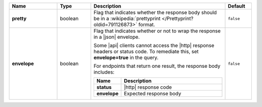 .. list-table::
   :widths: 20 14 56 11
   :header-rows: 1
   :stub-columns: 1

   * - Name
     - Type
     - Description
     - Default

   * - pretty
     - boolean
     - Flag that indicates whether the response body should be in a
       :wikipedia:`prettyprint </Prettyprint?oldid=791126873>` format.
     - ``false``

   * - envelope
     - boolean
     - Flag that indicates whether or not to wrap the response in a
       |json| envelope.

       Some |api| clients cannot access the |http| response headers or
       status code. To remediate this, set **envelope=true** in the
       query.

       For endpoints that return one result, the response body
       includes:

       .. list-table::
          :widths: 15 85
          :header-rows: 1
          :stub-columns: 1

          * - Name
            - Description

          * - status
            - |http| response code
          * - envelope
            - Expected response body

     - ``false``
